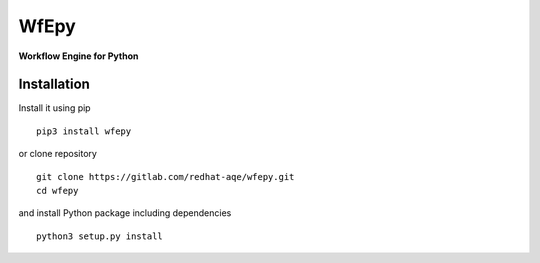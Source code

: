 WfEpy
=====

**Workflow Engine for Python**


Installation
------------

Install it using pip ::

    pip3 install wfepy

or clone repository ::

    git clone https://gitlab.com/redhat-aqe/wfepy.git
    cd wfepy

and install Python package including dependencies ::

    python3 setup.py install

